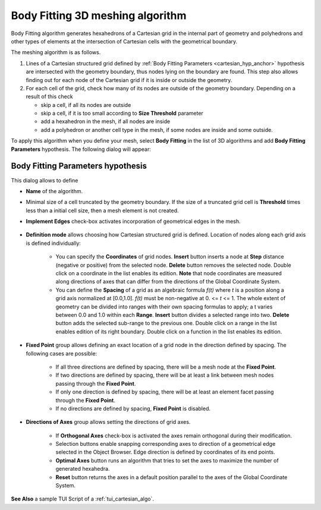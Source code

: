 .. _cartesian_algo_page:

*********************************
Body Fitting 3D meshing algorithm
*********************************

Body Fitting algorithm generates hexahedrons of a Cartesian grid in
the internal part of geometry and polyhedrons and other types of
elements at the intersection of Cartesian cells with the geometrical
boundary.

.. image:: ../images/cartesian3D_sphere.png 
	:align: center

.. centered::
	A sphere meshed by Body Fitting algorithm

The meshing algorithm is as follows.

#. Lines of a Cartesian structured grid defined by :ref:`Body Fitting Parameters <cartesian_hyp_anchor>` hypothesis are intersected with the geometry boundary, thus nodes lying on the boundary are found. This step also allows finding out for each node of the Cartesian grid if it is inside or outside the geometry. 
#. For each cell of the grid, check how many of its nodes are outside of the geometry boundary. Depending on a result of this check

   * skip a cell, if all its nodes are outside 
   * skip a cell, if it is too small according to **Size Threshold** parameter
   * add a hexahedron in the mesh, if all nodes are inside 
   * add a polyhedron or another cell type in the mesh, if some nodes are inside and some outside.  

To apply this algorithm when you define your mesh, select **Body Fitting** in the list of 3D algorithms and add **Body Fitting  Parameters** hypothesis. The following dialog will appear:

.. _cartesian_hyp_anchor:

Body Fitting Parameters hypothesis
##################################

.. image:: ../images/cartesian3D_hyp.png 
	:align: center

.. centered::
	Body Fitting Parameters hypothesis dialog

This dialog allows to define

* **Name** of the algorithm. 
* Minimal size of a cell truncated by the geometry boundary. If the size of a truncated grid cell is **Threshold** times less than a initial cell size, then a mesh element is not created. 
* **Implement Edges** check-box activates incorporation of geometrical edges in the mesh.
  
	.. image:: ../images/cartesian_implement_edge.png 
		:align: center

	.. centered::
		Implement Edges switched off to the left and on to the right

* **Definition mode** allows choosing how Cartesian structured grid is defined. Location of nodes along each grid axis is defined individually:
    
	* You can specify the **Coordinates** of grid nodes. **Insert** button inserts a node at **Step** distance (negative or positive) from the selected node. **Delete** button removes the selected node. Double click on a coordinate in the list enables its edition. **Note** that node coordinates are measured along directions of axes that can differ from the directions of the Global Coordinate System.
	* You can define the **Spacing** of a grid as an algebraic formula *f(t)* where *t* is a position along a grid axis normalized at [0.0,1.0]. *f(t)* must be non-negative at 0. <= *t* <= 1. The whole extent of geometry can be divided into ranges with their own spacing formulas to apply; a t varies between 0.0 and 1.0 within each **Range**. **Insert** button divides a selected range into two. **Delete** button adds the selected sub-range to the previous one. Double click on a range in the list enables edition of its right boundary. Double click on a function in the list enables its edition.
  
* **Fixed Point** group allows defining an exact location of a grid node in the direction defined by spacing. The following cases are possible:
   
	* If all three directions are defined by spacing, there will be a mesh node at the **Fixed Point**. 
	* If two directions are defined by spacing, there will be at least a link between mesh nodes passing through the **Fixed Point**. 
	* If only one direction is defined by spacing, there will be at least an element facet passing through the **Fixed Point**.
	* If no directions are defined by spacing, **Fixed Point** is disabled.
	
* **Directions of Axes** group allows setting the directions of grid axes.
   
	* If **Orthogonal Axes** check-box is activated the axes remain orthogonal during their modification. 
	* Selection buttons enable snapping corresponding axes to direction of a geometrical edge selected in the Object Browser. Edge direction is defined by coordinates of its end points.
	* **Optimal Axes** button runs an algorithm that tries to set the axes to maximize the number of generated hexahedra.
	* **Reset** button returns the axes in a default position parallel to the axes of the Global Coordinate System. 
  
  
 

**See Also** a sample TUI Script of a :ref:`tui_cartesian_algo`.

